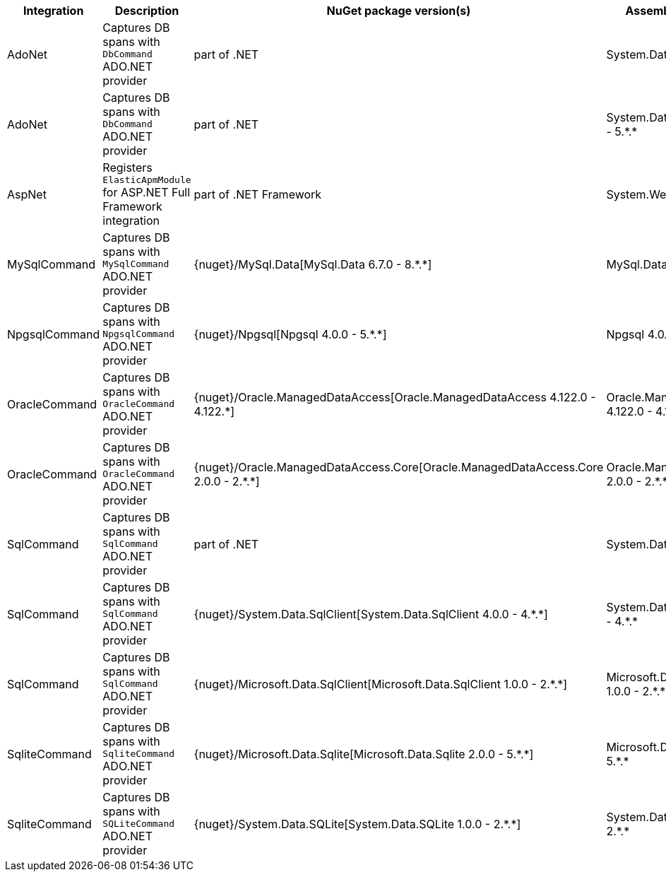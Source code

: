 :star: *


|===
|**Integration** |**Description** |**NuGet package version(s)** |**Assembly version(s)**

| AdoNet
| Captures DB spans with `DbCommand` ADO.NET provider
| part of .NET
| System.Data 4.0.0 - 4.{star}.{star}

| AdoNet
| Captures DB spans with `DbCommand` ADO.NET provider
| part of .NET
| System.Data.Common 4.0.0 - 5.{star}.{star}

| AspNet
| Registers `ElasticApmModule` for ASP.NET Full Framework integration
| part of .NET Framework
| System.Web 4.0.0 - 4.{star}.{star}

| MySqlCommand
| Captures DB spans with `MySqlCommand` ADO.NET provider
| {nuget}/MySql.Data[MySql.Data 6.7.0 - 8.{star}.{star}]
| MySql.Data 6.7.0 - 8.{star}.{star}

| NpgsqlCommand
| Captures DB spans with `NpgsqlCommand` ADO.NET provider
| {nuget}/Npgsql[Npgsql 4.0.0 - 5.{star}.{star}]
| Npgsql 4.0.0 - 5.{star}.{star}

| OracleCommand
| Captures DB spans with `OracleCommand` ADO.NET provider
| {nuget}/Oracle.ManagedDataAccess[Oracle.ManagedDataAccess 4.122.0 - 4.122.{star}]
| Oracle.ManagedDataAccess 4.122.0 - 4.122.{star}

| OracleCommand
| Captures DB spans with `OracleCommand` ADO.NET provider
| {nuget}/Oracle.ManagedDataAccess.Core[Oracle.ManagedDataAccess.Core 2.0.0 - 2.{star}.{star}]
| Oracle.ManagedDataAccess 2.0.0 - 2.{star}.{star}

| SqlCommand
| Captures DB spans with `SqlCommand` ADO.NET provider
| part of .NET
| System.Data 4.0.0 - 4.{star}.{star}

| SqlCommand
| Captures DB spans with `SqlCommand` ADO.NET provider
| {nuget}/System.Data.SqlClient[System.Data.SqlClient 4.0.0 - 4.{star}.{star}]
| System.Data.SqlClient 4.0.0 - 4.{star}.{star}

| SqlCommand
| Captures DB spans with `SqlCommand` ADO.NET provider
| {nuget}/Microsoft.Data.SqlClient[Microsoft.Data.SqlClient 1.0.0 - 2.{star}.{star}]
| Microsoft.Data.SqlClient 1.0.0 - 2.{star}.{star}

| SqliteCommand
| Captures DB spans with `SqliteCommand` ADO.NET provider
| {nuget}/Microsoft.Data.Sqlite[Microsoft.Data.Sqlite 2.0.0 - 5.{star}.{star}]
| Microsoft.Data.Sqlite 2.0.0 - 5.{star}.{star}

| SqliteCommand
| Captures DB spans with `SQLiteCommand` ADO.NET provider
| {nuget}/System.Data.SQLite[System.Data.SQLite 1.0.0 - 2.{star}.{star}]
| System.Data.SQLite 1.0.0 - 2.{star}.{star}

|===
